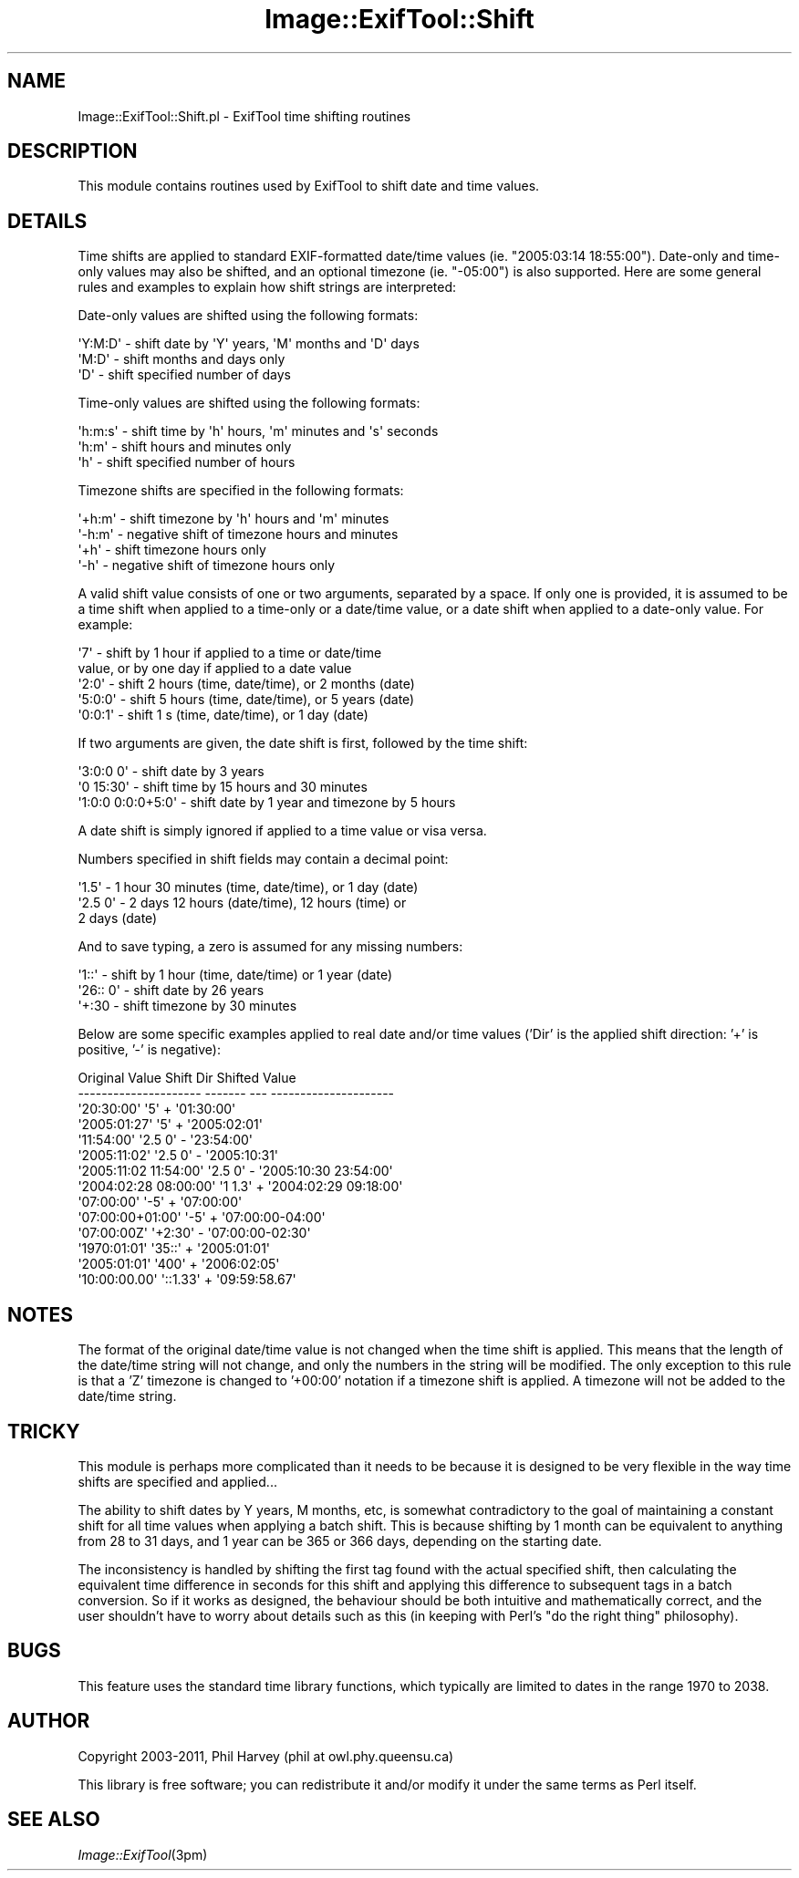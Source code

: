 .\" Automatically generated by Pod::Man 2.23 (Pod::Simple 3.14)
.\"
.\" Standard preamble:
.\" ========================================================================
.de Sp \" Vertical space (when we can't use .PP)
.if t .sp .5v
.if n .sp
..
.de Vb \" Begin verbatim text
.ft CW
.nf
.ne \\$1
..
.de Ve \" End verbatim text
.ft R
.fi
..
.\" Set up some character translations and predefined strings.  \*(-- will
.\" give an unbreakable dash, \*(PI will give pi, \*(L" will give a left
.\" double quote, and \*(R" will give a right double quote.  \*(C+ will
.\" give a nicer C++.  Capital omega is used to do unbreakable dashes and
.\" therefore won't be available.  \*(C` and \*(C' expand to `' in nroff,
.\" nothing in troff, for use with C<>.
.tr \(*W-
.ds C+ C\v'-.1v'\h'-1p'\s-2+\h'-1p'+\s0\v'.1v'\h'-1p'
.ie n \{\
.    ds -- \(*W-
.    ds PI pi
.    if (\n(.H=4u)&(1m=24u) .ds -- \(*W\h'-12u'\(*W\h'-12u'-\" diablo 10 pitch
.    if (\n(.H=4u)&(1m=20u) .ds -- \(*W\h'-12u'\(*W\h'-8u'-\"  diablo 12 pitch
.    ds L" ""
.    ds R" ""
.    ds C` ""
.    ds C' ""
'br\}
.el\{\
.    ds -- \|\(em\|
.    ds PI \(*p
.    ds L" ``
.    ds R" ''
'br\}
.\"
.\" Escape single quotes in literal strings from groff's Unicode transform.
.ie \n(.g .ds Aq \(aq
.el       .ds Aq '
.\"
.\" If the F register is turned on, we'll generate index entries on stderr for
.\" titles (.TH), headers (.SH), subsections (.SS), items (.Ip), and index
.\" entries marked with X<> in POD.  Of course, you'll have to process the
.\" output yourself in some meaningful fashion.
.ie \nF \{\
.    de IX
.    tm Index:\\$1\t\\n%\t"\\$2"
..
.    nr % 0
.    rr F
.\}
.el \{\
.    de IX
..
.\}
.\"
.\" Accent mark definitions (@(#)ms.acc 1.5 88/02/08 SMI; from UCB 4.2).
.\" Fear.  Run.  Save yourself.  No user-serviceable parts.
.    \" fudge factors for nroff and troff
.if n \{\
.    ds #H 0
.    ds #V .8m
.    ds #F .3m
.    ds #[ \f1
.    ds #] \fP
.\}
.if t \{\
.    ds #H ((1u-(\\\\n(.fu%2u))*.13m)
.    ds #V .6m
.    ds #F 0
.    ds #[ \&
.    ds #] \&
.\}
.    \" simple accents for nroff and troff
.if n \{\
.    ds ' \&
.    ds ` \&
.    ds ^ \&
.    ds , \&
.    ds ~ ~
.    ds /
.\}
.if t \{\
.    ds ' \\k:\h'-(\\n(.wu*8/10-\*(#H)'\'\h"|\\n:u"
.    ds ` \\k:\h'-(\\n(.wu*8/10-\*(#H)'\`\h'|\\n:u'
.    ds ^ \\k:\h'-(\\n(.wu*10/11-\*(#H)'^\h'|\\n:u'
.    ds , \\k:\h'-(\\n(.wu*8/10)',\h'|\\n:u'
.    ds ~ \\k:\h'-(\\n(.wu-\*(#H-.1m)'~\h'|\\n:u'
.    ds / \\k:\h'-(\\n(.wu*8/10-\*(#H)'\z\(sl\h'|\\n:u'
.\}
.    \" troff and (daisy-wheel) nroff accents
.ds : \\k:\h'-(\\n(.wu*8/10-\*(#H+.1m+\*(#F)'\v'-\*(#V'\z.\h'.2m+\*(#F'.\h'|\\n:u'\v'\*(#V'
.ds 8 \h'\*(#H'\(*b\h'-\*(#H'
.ds o \\k:\h'-(\\n(.wu+\w'\(de'u-\*(#H)/2u'\v'-.3n'\*(#[\z\(de\v'.3n'\h'|\\n:u'\*(#]
.ds d- \h'\*(#H'\(pd\h'-\w'~'u'\v'-.25m'\f2\(hy\fP\v'.25m'\h'-\*(#H'
.ds D- D\\k:\h'-\w'D'u'\v'-.11m'\z\(hy\v'.11m'\h'|\\n:u'
.ds th \*(#[\v'.3m'\s+1I\s-1\v'-.3m'\h'-(\w'I'u*2/3)'\s-1o\s+1\*(#]
.ds Th \*(#[\s+2I\s-2\h'-\w'I'u*3/5'\v'-.3m'o\v'.3m'\*(#]
.ds ae a\h'-(\w'a'u*4/10)'e
.ds Ae A\h'-(\w'A'u*4/10)'E
.    \" corrections for vroff
.if v .ds ~ \\k:\h'-(\\n(.wu*9/10-\*(#H)'\s-2\u~\d\s+2\h'|\\n:u'
.if v .ds ^ \\k:\h'-(\\n(.wu*10/11-\*(#H)'\v'-.4m'^\v'.4m'\h'|\\n:u'
.    \" for low resolution devices (crt and lpr)
.if \n(.H>23 .if \n(.V>19 \
\{\
.    ds : e
.    ds 8 ss
.    ds o a
.    ds d- d\h'-1'\(ga
.    ds D- D\h'-1'\(hy
.    ds th \o'bp'
.    ds Th \o'LP'
.    ds ae ae
.    ds Ae AE
.\}
.rm #[ #] #H #V #F C
.\" ========================================================================
.\"
.IX Title "Image::ExifTool::Shift 3"
.TH Image::ExifTool::Shift 3 "2011-08-18" "perl v5.12.3" "User Contributed Perl Documentation"
.\" For nroff, turn off justification.  Always turn off hyphenation; it makes
.\" way too many mistakes in technical documents.
.if n .ad l
.nh
.SH "NAME"
Image::ExifTool::Shift.pl \- ExifTool time shifting routines
.SH "DESCRIPTION"
.IX Header "DESCRIPTION"
This module contains routines used by ExifTool to shift date and time
values.
.SH "DETAILS"
.IX Header "DETAILS"
Time shifts are applied to standard EXIF-formatted date/time values (ie.
\&\f(CW\*(C`2005:03:14 18:55:00\*(C'\fR).  Date-only and time-only values may also be
shifted, and an optional timezone (ie. \f(CW\*(C`\-05:00\*(C'\fR) is also supported.  Here
are some general rules and examples to explain how shift strings are
interpreted:
.PP
Date-only values are shifted using the following formats:
.PP
.Vb 3
\&    \*(AqY:M:D\*(Aq     \- shift date by \*(AqY\*(Aq years, \*(AqM\*(Aq months and \*(AqD\*(Aq days
\&    \*(AqM:D\*(Aq       \- shift months and days only
\&    \*(AqD\*(Aq         \- shift specified number of days
.Ve
.PP
Time-only values are shifted using the following formats:
.PP
.Vb 3
\&    \*(Aqh:m:s\*(Aq     \- shift time by \*(Aqh\*(Aq hours, \*(Aqm\*(Aq minutes and \*(Aqs\*(Aq seconds
\&    \*(Aqh:m\*(Aq       \- shift hours and minutes only
\&    \*(Aqh\*(Aq         \- shift specified number of hours
.Ve
.PP
Timezone shifts are specified in the following formats:
.PP
.Vb 4
\&    \*(Aq+h:m\*(Aq      \- shift timezone by \*(Aqh\*(Aq hours and \*(Aqm\*(Aq minutes
\&    \*(Aq\-h:m\*(Aq      \- negative shift of timezone hours and minutes
\&    \*(Aq+h\*(Aq        \- shift timezone hours only
\&    \*(Aq\-h\*(Aq        \- negative shift of timezone hours only
.Ve
.PP
A valid shift value consists of one or two arguments, separated by a space.
If only one is provided, it is assumed to be a time shift when applied to a
time-only or a date/time value, or a date shift when applied to a date-only
value.  For example:
.PP
.Vb 5
\&    \*(Aq7\*(Aq         \- shift by 1 hour if applied to a time or date/time
\&                  value, or by one day if applied to a date value
\&    \*(Aq2:0\*(Aq       \- shift 2 hours (time, date/time), or 2 months (date)
\&    \*(Aq5:0:0\*(Aq     \- shift 5 hours (time, date/time), or 5 years (date)
\&    \*(Aq0:0:1\*(Aq     \- shift 1 s (time, date/time), or 1 day (date)
.Ve
.PP
If two arguments are given, the date shift is first, followed by the time
shift:
.PP
.Vb 3
\&    \*(Aq3:0:0 0\*(Aq         \- shift date by 3 years
\&    \*(Aq0 15:30\*(Aq         \- shift time by 15 hours and 30 minutes
\&    \*(Aq1:0:0 0:0:0+5:0\*(Aq \- shift date by 1 year and timezone by 5 hours
.Ve
.PP
A date shift is simply ignored if applied to a time value or visa versa.
.PP
Numbers specified in shift fields may contain a decimal point:
.PP
.Vb 3
\&    \*(Aq1.5\*(Aq       \- 1 hour 30 minutes (time, date/time), or 1 day (date)
\&    \*(Aq2.5 0\*(Aq     \- 2 days 12 hours (date/time), 12 hours (time) or
\&                  2 days (date)
.Ve
.PP
And to save typing, a zero is assumed for any missing numbers:
.PP
.Vb 3
\&    \*(Aq1::\*(Aq       \- shift by 1 hour (time, date/time) or 1 year (date)
\&    \*(Aq26:: 0\*(Aq    \- shift date by 26 years
\&    \*(Aq+:30       \- shift timezone by 30 minutes
.Ve
.PP
Below are some specific examples applied to real date and/or time values
('Dir' is the applied shift direction: '+' is positive, '\-' is negative):
.PP
.Vb 10
\&     Original Value         Shift   Dir    Shifted Value
\&    \-\-\-\-\-\-\-\-\-\-\-\-\-\-\-\-\-\-\-\-\-  \-\-\-\-\-\-\-  \-\-\-  \-\-\-\-\-\-\-\-\-\-\-\-\-\-\-\-\-\-\-\-\-
\&    \*(Aq20:30:00\*(Aq             \*(Aq5\*(Aq       +   \*(Aq01:30:00\*(Aq
\&    \*(Aq2005:01:27\*(Aq           \*(Aq5\*(Aq       +   \*(Aq2005:02:01\*(Aq
\&    \*(Aq11:54:00\*(Aq             \*(Aq2.5 0\*(Aq   \-   \*(Aq23:54:00\*(Aq
\&    \*(Aq2005:11:02\*(Aq           \*(Aq2.5 0\*(Aq   \-   \*(Aq2005:10:31\*(Aq
\&    \*(Aq2005:11:02 11:54:00\*(Aq  \*(Aq2.5 0\*(Aq   \-   \*(Aq2005:10:30 23:54:00\*(Aq
\&    \*(Aq2004:02:28 08:00:00\*(Aq  \*(Aq1 1.3\*(Aq   +   \*(Aq2004:02:29 09:18:00\*(Aq
\&    \*(Aq07:00:00\*(Aq             \*(Aq\-5\*(Aq      +   \*(Aq07:00:00\*(Aq
\&    \*(Aq07:00:00+01:00\*(Aq       \*(Aq\-5\*(Aq      +   \*(Aq07:00:00\-04:00\*(Aq
\&    \*(Aq07:00:00Z\*(Aq            \*(Aq+2:30\*(Aq   \-   \*(Aq07:00:00\-02:30\*(Aq
\&    \*(Aq1970:01:01\*(Aq           \*(Aq35::\*(Aq    +   \*(Aq2005:01:01\*(Aq
\&    \*(Aq2005:01:01\*(Aq           \*(Aq400\*(Aq     +   \*(Aq2006:02:05\*(Aq
\&    \*(Aq10:00:00.00\*(Aq          \*(Aq::1.33\*(Aq  +   \*(Aq09:59:58.67\*(Aq
.Ve
.SH "NOTES"
.IX Header "NOTES"
The format of the original date/time value is not changed when the time
shift is applied.  This means that the length of the date/time string will
not change, and only the numbers in the string will be modified.  The only
exception to this rule is that a 'Z' timezone is changed to '+00:00'
notation if a timezone shift is applied.  A timezone will not be added to
the date/time string.
.SH "TRICKY"
.IX Header "TRICKY"
This module is perhaps more complicated than it needs to be because it is
designed to be very flexible in the way time shifts are specified and
applied...
.PP
The ability to shift dates by Y years, M months, etc, is somewhat
contradictory to the goal of maintaining a constant shift for all time
values when applying a batch shift.  This is because shifting by 1 month can
be equivalent to anything from 28 to 31 days, and 1 year can be 365 or 366
days, depending on the starting date.
.PP
The inconsistency is handled by shifting the first tag found with the actual
specified shift, then calculating the equivalent time difference in seconds
for this shift and applying this difference to subsequent tags in a batch
conversion.  So if it works as designed, the behaviour should be both
intuitive and mathematically correct, and the user shouldn't have to worry
about details such as this (in keeping with Perl's \*(L"do the right thing\*(R"
philosophy).
.SH "BUGS"
.IX Header "BUGS"
This feature uses the standard time library functions, which typically are
limited to dates in the range 1970 to 2038.
.SH "AUTHOR"
.IX Header "AUTHOR"
Copyright 2003\-2011, Phil Harvey (phil at owl.phy.queensu.ca)
.PP
This library is free software; you can redistribute it and/or modify it
under the same terms as Perl itself.
.SH "SEE ALSO"
.IX Header "SEE ALSO"
\&\fIImage::ExifTool\fR\|(3pm)
